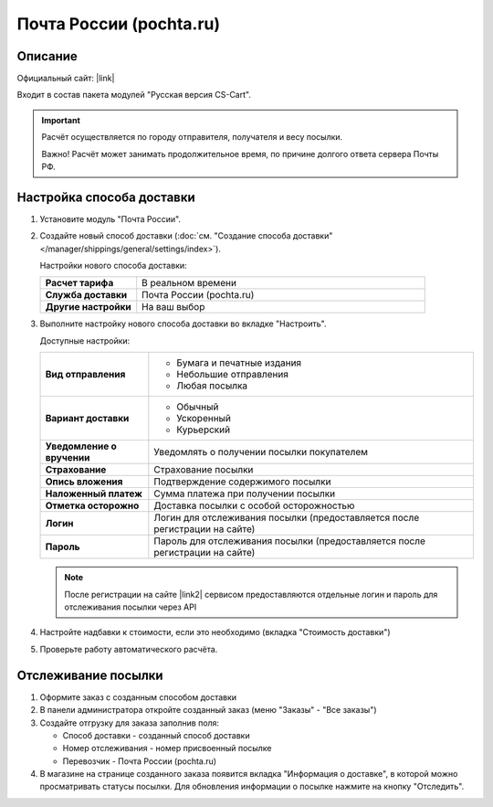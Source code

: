 Почта России (pochta.ru)
------------------------

Описание
========

Официальный сайт: |link|

.. |link| raw:: html

   <!--noindex--><a href="https://www.pochta.ru" target="_blank" rel="nofollow">Почта России</a><!--/noindex-->

Входит в состав пакета модулей "Русская версия CS-Cart".

.. important::

    Расчёт осуществляется по городу отправителя, получателя и весу посылки.

    Важно! Расчёт может занимать продолжительное время, по причине долгого ответа сервера Почты РФ.

Настройка способа доставки
==========================

1.  Установите модуль "Почта России".

2.  Создайте новый способ доставки (:doc:`см. "Создание способа доставки" </manager/shippings/general/settings/index>`).

    Настройки нового способа доставки:

    .. list-table::
        :stub-columns: 1
        :widths: 10 30

        *   -   Расчет тарифа
            -   В реальном времени

        *   -   Служба доставки
            -   Почта России (pochta.ru)

        *   -   Другие настройки
            -   На ваш выбор
            

    .. fancybox:: img/pochta_001.png
        :alt: Russian Post

3.  Выполните настройку нового способа доставки во вкладке "Настроить".

    Доступные настройки:

    .. list-table::
        :stub-columns: 1
        :widths: 10 30

        *   -   Вид отправления

            -   *   Бумага и печатные издания
                *   Небольшие отправления
                *   Любая посылка

        *   -   Вариант доставки

            -   *   Обычный
                *   Ускоренный
                *   Курьерский

        *   -   Уведомление о вручении

            -   Уведомлять о получении посылки покупателем

        *   -   Страхование

            -   Страхование посылки

        *   -   Опись вложения

            -   Подтверждение содержимого посылки

        *   -   Наложенный платеж

            -   Сумма платежа при получении посылки

        *   -   Отметка осторожно

            -   Доставка посылки с особой осторожностью

        *   -   Логин

            -   Логин для отслеживания посылки (предоставляется после регистрации на сайте)

        *   -   Пароль

            -   Пароль для отслеживания посылки (предоставляется после регистрации на сайте)

    .. note::

        После регистрации на сайте |link2| сервисом предоставляются отдельные логин и пароль для отслеживания посылки через API

        .. |link2| raw:: html

           <!--noindex--><a href="https://www.pochta.ru" target="_blank" rel="nofollow">Почты России</a><!--/noindex-->

    .. fancybox:: img/pochta_002.png
        :alt: Russian Post

4.  Настройте надбавки к стоимости, если это необходимо (вкладка "Стоимость доставки")

5.  Проверьте работу автоматического расчёта.

    .. fancybox:: img/pochta_003.png
        :alt: Russian Post

Отслеживание посылки
====================

1.  Оформите заказ с созданным способом доставки

    .. fancybox:: img/pochta_004.png
        :alt: Russian Post

2.  В панели администратора откройте созданный заказ (меню "Заказы" - "Все заказы")

    .. fancybox:: img/pochta_005.png
        :alt: Russian Post

3.  Создайте отгрузку для заказа заполнив поля:

    *   Способ доставки - созданный способ доставки

    *   Номер отслеживания - номер присвоенный посылке

    *   Перевозчик - Почта России (pochta.ru)

    .. fancybox:: img/pochta_006.png
        :alt: Russian Post

4.  В магазине на странице созданного заказа появится вкладка "Информация о доставке", в которой можно просматривать статусы посылки. Для обновления информации о посылке нажмите на кнопку "Отследить".

    .. fancybox:: img/pochta_007.png
        :alt: Russian Post


